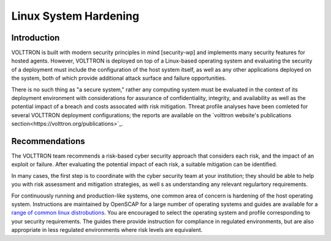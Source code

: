 .. _Linux-System-Hardening:

======================
Linux System Hardening
======================


Introduction
============

VOLTTRON is built with modern security principles in mind [security-wp] and implements many security features for hosted
agents.
However, VOLTTRON is deployed on top of a Linux-based operating system and evaluating the security of a deployment must
include the configuration of the host system itself, as well as any other applications deployed on the system, both of
which provide additional attack surface and failure opportunities.

There is no such thing as "a secure system," rather any computing system must be evaluated in the context of its
deployment environment with considerations for assurance of confidentiality, integrity, and availability as well
as the potential impact of a breach and costs assocated with risk mitigation.
Threat profile analyses have been comleted for several VOLTTRON deployment configurations; the reports are available on
the `volttron website's publications section<https://volttron.org/publications>`_.


Recommendations
===============

The VOLTTRON  team recommends a risk-based cyber security approach that considers each risk, and the impact of an
exploit or failure.
After evaluating the potential impact of each risk, a suitable mitigation can be identified.

In many cases, the first step is to coordinate with the cyber security team at your institution; they should be able
to help you with risk assessment and mitigation strategies, as well s as understanding any relevant regulartory
requirements.

For continuously running and production-like systems, one common area of concern is hardening of the host operating
system.
Instructions are maintained by OpenSCAP for a large number of operating systems and guides are available for a
`range of common linux distrobutions <https://static.open-scap.org>`_.
You are encouraged to select the operating system and profile corresponding to your security requirements.
The guides there provide instruction for compliance in regulated environments, but are also appropriate in less
regulated environments where risk levels are equivalent.

